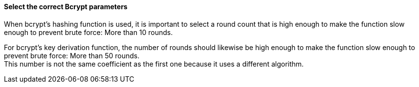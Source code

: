 ==== Select the correct Bcrypt parameters

When bcrypt's hashing function is used, it is important to select a round count
that is high enough to make the function slow enough to prevent brute force:
More than 10 rounds.

For bcrypt's key derivation function, the number of rounds should likewise be
high enough to make the function slow enough to prevent brute force: More than
50 rounds. +
This number is not the same coefficient as the first one because it uses
a different algorithm.

